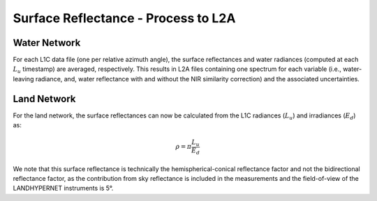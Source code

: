.. surface_reflectance - algorithm theoretical basis
   Author: Pieter De Vis
   Email: Pieter.De.Vis@npl.co.uk
   Created: 01/10/2021

.. _surface_reflectance:


Surface Reflectance - Process to L2A
~~~~~~~~~~~~~~~~~~~~~~~~~~~

Water Network
--------------
For each L1C data file (one per relative azimuth angle), the
surface reflectances and water radiances (computed at each :math:`L_u`
timestamp) are averaged, respectively. This results in L2A files
containing one spectrum for each variable (i.e., water-leaving
radiance, and, water reflectance with and without the NIR
similarity correction) and the associated uncertainties.

Land Network
--------------
For the land network, the surface reflectances can now be calculated from the L1C radiances (:math:`L_u`) and irradiances (:math:`E_d`) as:

.. math:: \rho =\pi\frac{L_u}{E_d}

We note that this surface reflectance is technically the hemispherical-conical
reflectance factor and not the bidirectional reflectance factor, as
the contribution from sky reflectance is included in the measurements
and the field-of-view of the LANDHYPERNET instruments is 5°.

